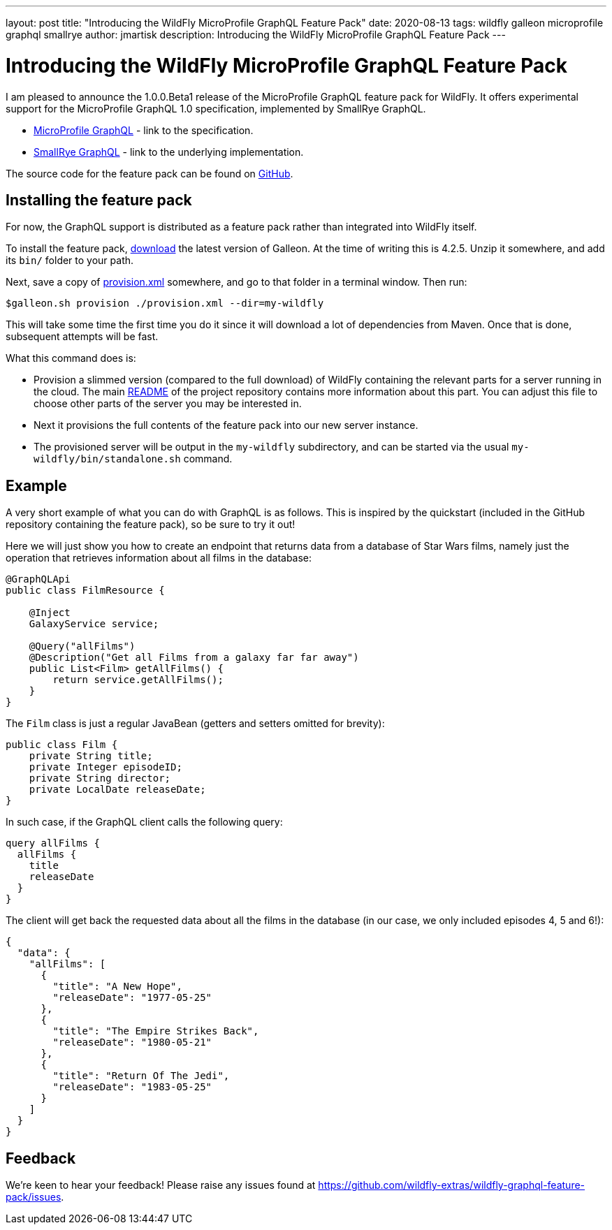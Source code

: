 ---
layout: post
title:  "Introducing the WildFly MicroProfile GraphQL Feature Pack"
date:   2020-08-13
tags:   wildfly galleon microprofile graphql smallrye
author: jmartisk
description: Introducing the WildFly MicroProfile GraphQL Feature Pack
---

= Introducing the WildFly MicroProfile GraphQL Feature Pack

I am pleased to announce the 1.0.0.Beta1 release of the MicroProfile GraphQL feature
pack for WildFly. It offers experimental support for the MicroProfile GraphQL 1.0 specification, implemented
by SmallRye GraphQL.

* link:https://github.com/eclipse/microprofile-graphql[MicroProfile GraphQL] - link to the specification.
* link:https://github.com/smallrye/smallrye-graphql[SmallRye GraphQL] - link to the underlying implementation.

The source code for the feature pack can be found on link:https://github.com/wildfly-extras/wildfly-graphql-feature-pack[GitHub].

== Installing the feature pack
For now, the GraphQL support is distributed as a feature pack rather than integrated into WildFly itself.

To install the feature pack, link:https://github.com/wildfly/galleon/releases[download] the latest version of Galleon. At the time of writing this is 4.2.5. Unzip it somewhere, and add its `bin/` folder to your path.

Next, save a copy of
link:https://github.com/wildfly-extras/wildfly-graphql-feature-pack/tree/1.0.0.Beta1/provision.xml[provision.xml] somewhere, and go to that folder in a terminal window. Then run:
----
$galleon.sh provision ./provision.xml --dir=my-wildfly
----
This will take some time the first time you do it since it will download a lot of dependencies
from Maven. Once that is done, subsequent attempts will be fast.

What this command does is:

* Provision a slimmed version (compared to the full download) of WildFly containing the relevant
parts for a server running in the cloud. The main link:https://github.com/wildfly-extras/wildfly-graphql-feature-pack/tree/1.0.0.Beta1/README.md[README] of the project repository contains more information about this part. You can adjust this file to choose
other parts of the server you may be interested in.
* Next it provisions the full contents of the feature pack into our new server instance.
* The provisioned server will be output in the `my-wildfly` subdirectory, and can be started via the usual `my-wildfly/bin/standalone.sh` command.

== Example
A very short example of what you can do with GraphQL is as follows. This is inspired by the quickstart (included in the
GitHub repository containing the feature pack), so be sure to try it out!

Here we will just show you how to create an endpoint that returns data from a database of Star Wars films, namely just the operation
that retrieves information about all films in the database:

----
@GraphQLApi
public class FilmResource {

    @Inject
    GalaxyService service;

    @Query("allFilms")
    @Description("Get all Films from a galaxy far far away")
    public List<Film> getAllFilms() {
        return service.getAllFilms();
    }
}
----

The `Film` class is just a regular JavaBean (getters and setters omitted for brevity):
----
public class Film {
    private String title;
    private Integer episodeID;
    private String director;
    private LocalDate releaseDate;
}
----

In such case, if the GraphQL client calls the following query:
----
query allFilms {
  allFilms {
    title
    releaseDate
  }
}
----

The client will get back the requested data about all the films in the database (in our case, we only included episodes 4, 5 and 6!):
----
{
  "data": {
    "allFilms": [
      {
        "title": "A New Hope",
        "releaseDate": "1977-05-25"
      },
      {
        "title": "The Empire Strikes Back",
        "releaseDate": "1980-05-21"
      },
      {
        "title": "Return Of The Jedi",
        "releaseDate": "1983-05-25"
      }
    ]
  }
}
----

== Feedback
We're keen to hear your feedback! Please raise any issues found at https://github.com/wildfly-extras/wildfly-graphql-feature-pack/issues.